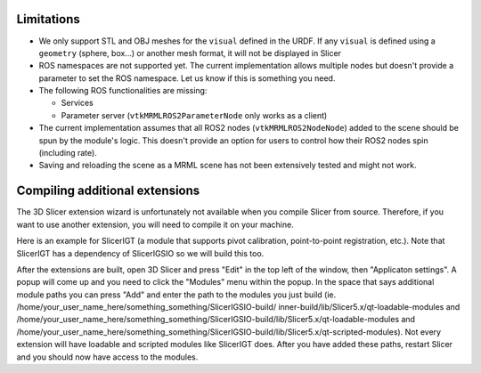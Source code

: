 ===========
Limitations
===========

* We only support STL and OBJ meshes for the ``visual`` defined in the
  URDF.  If any ``visual`` is defined using a ``geometry`` (sphere,
  box...) or another mesh format, it will not be displayed in Slicer

* ROS namespaces are not supported yet.  The current implementation
  allows multiple nodes but doesn't provide a parameter to set the ROS
  namespace.  Let us know if this is something you need.

* The following ROS functionalities are missing:

  + Services

  + Parameter server (``vtkMRMLROS2ParameterNode`` only works as a
    client)

* The current implementation assumes that all ROS2 nodes
  (``vtkMRMLROS2NodeNode``) added to the scene should be spun by the
  module's logic.  This doesn't provide an option for users to control
  how their ROS2 nodes spin (including rate).

* Saving and reloading the scene as a MRML scene has not been
  extensively tested and might not work.

===========
Compiling additional extensions
===========

The 3D Slicer extension wizard is unfortunately not available when you compile Slicer from source.
Therefore, if you want to use another extension, you will need to compile it on your machine.

Here is an example for SlicerIGT (a module that supports pivot calibration, point-to-point registration, etc.).
Note that SlicerIGT has a dependency of SlicerIGSIO so we will build this too.

.. code-block:: bash
  git clone https://github.com/SlicerIGT/SlicerIGT.git
  mkdir SlicerIGT-build
  git clone https://github.com/IGSIO/SlicerIGSIO.git
  mkdir SlicerIGSIO-build
  cd SlicerIGSIO-build
  cmake ../SlicerIGSIO -DSlicer_DIR:PATH=/home/your_user_name_here/something_something/Slicer-SuperBuild-Debug/Slicer-build/ 
  make 
  cd ../
  cd SlicerIGT-build
  cmake ../SlicerIGT -DSlicer_DIR:PATH=/home/your_user_name_here/something_something/Slicer-SuperBuild-Debug/Slicer-build/ \
   -DSlicerIGSIO_DIR:PATH=/home/your_user_name_here/something_something/SlicerIGSIO-build/inner-build/ 
  make

After the extensions are built, open 3D Slicer and press "Edit" in the top left of the window, then "Applicaton settings". 
A popup will come up and you need to click the "Modules" menu within the popup. In the space that says additional module paths
you can press "Add" and enter the path to the modules you just build (ie. /home/your_user_name_here/something_something/SlicerIGSIO-build/
inner-build/lib/Slicer5.x/qt-loadable-modules and /home/your_user_name_here/something_something/SlicerIGSIO-build/lib/Slicer5.x/qt-loadable-modules 
and /home/your_user_name_here/something_something/SlicerIGSIO-build/lib/Slicer5.x/qt-scripted-modules). Not every extension will have loadable and scripted 
modules like SlicerIGT does. After you have added these paths, restart Slicer and you should now have access to the modules. 